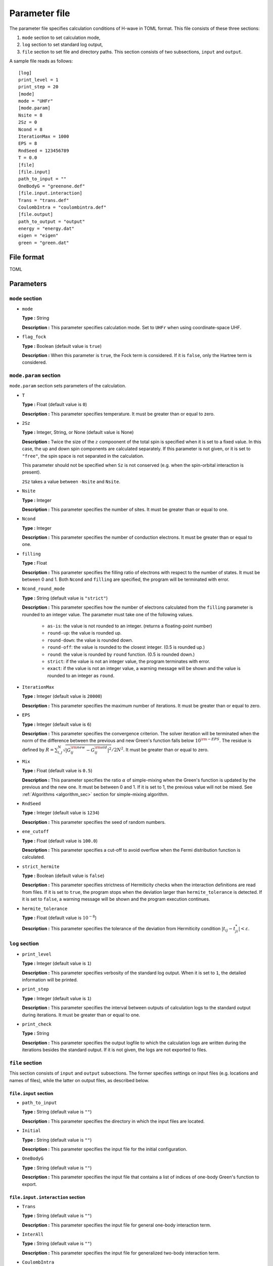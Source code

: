 .. highlight:: none

.. _Ch:Config_UHFR:

Parameter file
--------------------------------

The parameter file specifies calculation conditions of H-wave in TOML format.
This file consists of these three sections:

#. ``mode`` section to set calculation mode,

#. ``log`` section to set standard log output,

#. ``file`` section to set file and directory paths.
   This section consists of two subsections, ``input`` and ``output``.

A sample file reads as follows:

::

    [log]
    print_level = 1
    print_step = 20
    [mode]
    mode = "UHFr"
    [mode.param]
    Nsite = 8
    2Sz = 0
    Ncond = 8
    IterationMax = 1000
    EPS = 8
    RndSeed = 123456789
    T = 0.0
    [file]
    [file.input]
    path_to_input = ""
    OneBodyG = "greenone.def"
    [file.input.interaction]
    Trans = "trans.def"
    CoulombIntra = "coulombintra.def"
    [file.output]
    path_to_output = "output"
    energy = "energy.dat"
    eigen = "eigen"
    green = "green.dat"

File format
^^^^^^^^^^^^^^^^^^^^^^^^^^^^^^^^
TOML


Parameters
^^^^^^^^^^^^^^^^^^^^^^^^^^^^^^^^

``mode`` section
================================

- ``mode``

  **Type :**
  String

  **Description :**
  This parameter specifies calculation mode.
  Set to ``UHFr`` when using coordinate-space UHF.

- ``flag_fock``

  **Type :**
  Boolean (default value is ``true``)

  **Description :**
  When this parameter is ``true``, the Fock term is considered.
  If it is ``false``, only the Hartree term is considered.


``mode.param`` section
================================

``mode.param`` section sets parameters of the calculation.

- ``T``

  **Type :**
  Float (default value is ``0``)

  **Description :**
  This parameter specifies temperature. It must be greater than or equal to zero.

- ``2Sz``

  **Type :**
  Integer, String, or None (default value is None)

  **Description :**
  Twice the size of the :math:`z` compoonent of the total spin is specified
  when it is set to a fixed value.
  In this case, the up and down spin components are calculated separately.
  If this parameter is not given, or it is set to ``"free"``, the spin space is
  not separated in the calculation.

  This parameter should not be specified when ``Sz`` is not conserved (e.g. when
  the spin-orbital interaction is present).

  ``2Sz`` takes a value between ``-Nsite`` and ``Nsite``.

- ``Nsite``

  **Type :**
  Integer

  **Description :**
  This parameter specifies the number of sites. It must be greater than or equal to one.

- ``Ncond``

  **Type :**
  Integer

  **Description :**
  This parameter specifies the number of conduction electrons. It must be greater than or equal to one.

- ``filling``

  **Type :**
  Float

  **Description :**
  This parameter specifies the filling ratio of electrons with respect to the number of states.
  It must be between 0 and 1.
  Both ``Ncond`` and ``filling`` are specified, the program will be terminated with error.

- ``Ncond_round_mode``

  **Type :**
  String (default value is ``"strict"``)

  **Description :**
  This parameter specifies how the number of electrons calculated from the ``filling`` parameter is rounded to an integer value. The parameter must take one of the following values.

    - ``as-is``:  the value is not rounded to an integer. (returns a floating-point number)
    - ``round-up``:  the value is rounded up.
    - ``round-down``:  the value is rounded down.
    - ``round-off``:  the value is rounded to the closest integer. (0.5 is rounded up.)
    - ``round``:  the value is rounded by ``round`` function. (0.5 is rounded down.)
    - ``strict``:  if the value is not an integer value, the program terminates with error.
    - ``exact``:  if the value is not an integer value, a warning message will be shown and the value is rounded to an integer as ``round``.

- ``IterationMax``

  **Type :**
  Integer (default value is ``20000``)

  **Description :**
  This parameter specifies the maximum number of iterations. It must be greater than or equal to zero.


- ``EPS``

  **Type :**
  Integer (default value is ``6``)

  **Description :**
  This parameter specifies the convergence criterion.
  The solver iteration will be terminated when
  the norm of the difference between the previous and new Green's function falls
  below :math:`10^{\rm -EPS}`.
  The residue is defined by
  :math:`R = \sum_{i,j}^{N}\sqrt{ \left| G_{ij}^{\rm new} - G_{ij}^{\rm old} \right|^2} / 2N^2`.
  It must be greater than or equal to zero.

- ``Mix``

  **Type :**
  Float (default value is ``0.5``)

  **Description :**
  This parameter specifies the ratio :math:`\alpha` of simple-mixing
  when the Green's function is updated by the previous and the new one.
  It must be between 0 and 1.
  If it is set to 1, the previous value will not be mixed.
  See :ref:`Algorithms <algorithm_sec>` section for simple-mixing algorithm.

- ``RndSeed``

  **Type :**
  Integer (default value is ``1234``)

  **Description :**
  This parameter specifies the seed of random numbers.

- ``ene_cutoff``

  **Type :**
  Float (default value is ``100.0``)

  **Description :**
  This parameter specifies a cut-off to avoid overflow when the Fermi distribution function is calculated.

- ``strict_hermite``

  **Type :**
  Boolean (default value is ``false``)

  **Description :**
  This parameter specifies strictness of Hermiticity checks when the interaction definitions are read from files.
  If it is set to ``true``, the program stops when the deviation larger than ``hermite_tolerance`` is detected.
  If it is set to ``false``, a warning message will be shown and the program execution continues. 

- ``hermite_tolerance``

  **Type :**
  Float (default value is :math:`10^{-8}`)

  **Description :**
  This parameter specifies the tolerance of the deviation from Hermiticity condition
  :math:`|t_{ij} - t_{ji}^*| < \varepsilon`.

``log`` section
================================

- ``print_level``

  **Type :**
  Integer (default value is ``1``)

  **Description :**
  This parameter specifies verbosity of the standard log output.
  When it is set to ``1``, the detailed information will be printed.

- ``print_step``

  **Type :**
  Integer (default value is ``1``)

  **Description :**
  This parameter specifies the interval between outputs of calculation logs to the standard output during iterations.
  It must be greater than or equal to one.

- ``print_check``

  **Type :**
  String

  **Description :**
  This parameter specifies the output logfile to which the calculation logs are written during the iterations besides the standard output.
  If it is not given, the logs are not exported to files.

``file`` section
================================

This section consists of ``input`` and ``output`` subsections.
The former specifies settings on input files (e.g. locations and names of files),
while the latter on output files, as described below.

``file.input`` section
~~~~~~~~~~~~~~~~~~~~~~~~~~~~~~~~

- ``path_to_input``

  **Type :**
  String (default value is ``""``)

  **Description :**
  This parameter specifies the directory in which the input files are located.

- ``Initial``

  **Type :**
  String (default value is ``""``)

  **Description :**
  This parameter specifies the input file for the initial configuration.

- ``OneBodyG``

  **Type :**
  String (default value is ``""``)

  **Description :**
  This parameter specifies the input file that contains a list of indices of one-body Green's function to export.


``file.input.interaction`` section
~~~~~~~~~~~~~~~~~~~~~~~~~~~~~~~~~~~~~~~~~~~

- ``Trans``

  **Type :**
  String (default value is ``""``)

  **Description :**
  This parameter specifies the input file for general one-body interaction term.

- ``InterAll``

  **Type :**
  String (default value is ``""``)

  **Description :**
  This parameter specifies the input file for generalized two-body interaction term.

- ``CoulombIntra``

  **Type :**
  String (default value is ``""``)

  **Description :**
  This parameter specifies the input file for on-site Coulomb interaction term.

- ``CoulombInter``

  **Type :**
  String (default value is ``""``)

  **Description :**
  This parameter specifies the input file for inter-site Coulomb interaction term.

- ``Hund``

  **Type :**
  String (default value is ``""``)

  **Description :**
  This parameter specifies the input file for Hund interaction term.

- ``PairHop``

  **Type :**
  String (default value is ``""``)

  **Description :**
  This parameter specifies the input file for pair-hopping term.

- ``Exchange``

  **Type :**
  String (default value is ``""``)

  **Description :**
  This parameter specifies the input file for exchange interaction term.

- ``Ising``

  **Type :**
  String (default value is ``""``)

  **Description :**
  This parameter specifies the input file for Ising interaction term.

- ``PairLift``

  **Type :**
  String (default value is ``""``)

  **Description :**
  This parameter specifies the input file for pair-lift interaction term.

``file.output`` section
~~~~~~~~~~~~~~~~~~~~~~~~~~~~~~~~

- ``path_to_output``

  **Type :**
  String (default value is ``"output"``)

  **Description :**
  This parameter specifies the directory to store the output files.

- ``energy``

  **Type :**
  String

  **Description :**
  This parameter specifies the output file for energies.
  If it is not given, the output is not exported.

- ``eigen``

  **Type :**
  String

  **Description :**
  This parameter specifies the output file for eigenvalues of Hamiltonian.
  If it is not given, the output is not exported.

- ``green``

  **Type :**
  String

  **Description :**
  This parameter specifies the output file for one-body Green's function.
  If it is not given, the output is not exported.

- ``initial``

  **Type :**
  String

  **Description :**
  This parameter specifies the output file for one-body Green's function in a format suitable for the initial configuration.
  If it is not given, the output is not exported.

- ``fij``

  **Type :**
  String

  **Description :**
  This parameter specifies the output file for pair-orbital factor :math:`f_{ij}`.
  If it is not given, the output is not exported.
